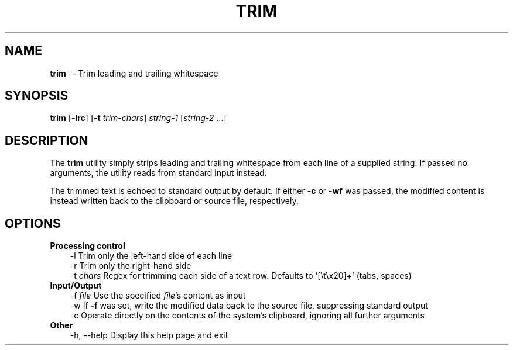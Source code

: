 .TH TRIM 1
.SH NAME
\fBtrim\fP \-\- Trim leading and trailing whitespace
.SH SYNOPSIS
\fBtrim\fP [\fB\-lrc\fP] [\fB\-t\fP \fItrim-chars\fP] \fIstring\-1\fP [\fIstring\-2\fP ...]
.SH DESCRIPTION
The \fBtrim\fP utility simply strips leading and trailing whitespace from each line of a supplied string.
If passed no arguments, the utility reads from standard input instead.
.P
The trimmed text is echoed to standard output by default.
If either \fB-c\fP or \fB-wf\fP was passed, the modified content is instead written back to the clipboard or source file, respectively.
.SH OPTIONS
.TP 3
\fBProcessing control\fP
\-l            Trim only the left\-hand side of each line
.br
\-r            Trim only the right\-hand side
.br
\-t \fIchars\fP      Regex for trimming each side of a text row.
Defaults to '[\\t\\x20]+' (tabs, spaces)
.TP 3
\fBInput/Output\fP
\-f \fIfile\fP       Use the specified \fIfile\fP's content as input
.br
\-w            If \fB-f\fP was set, write the modified data back to the source file, suppressing standard output
.br
\-c            Operate directly on the contents of the system's clipboard, ignoring all further arguments
.TP 3
\fBOther\fP
\-h, \-\-help    Display this help page and exit
